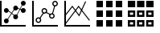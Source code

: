 SplineFontDB: 3.0
FontName: fontsi
FullName: fontsi
FamilyName: fontsi
Weight: Regular
Copyright: Copyright (c) 2015, Squared Infinity Ltd.
UComments: "2015-2-2: Created with FontForge (http://fontforge.org)"
Version: 1.0.0.0 2015
ItalicAngle: 0
UnderlinePosition: 0
UnderlineWidth: 0
Ascent: 819
Descent: 205
InvalidEm: 0
LayerCount: 2
Layer: 0 0 "Back" 1
Layer: 1 0 "Fore" 0
XUID: [1021 593 -257223230 14555]
FSType: 0
OS2Version: 0
OS2_WeightWidthSlopeOnly: 0
OS2_UseTypoMetrics: 1
CreationTime: 1422909148
ModificationTime: 1423006917
PfmFamily: 17
TTFWeight: 400
TTFWidth: 5
LineGap: 92
VLineGap: 92
OS2TypoAscent: 0
OS2TypoAOffset: 1
OS2TypoDescent: 0
OS2TypoDOffset: 1
OS2TypoLinegap: 92
OS2WinAscent: 0
OS2WinAOffset: 1
OS2WinDescent: 0
OS2WinDOffset: 1
HheadAscent: 0
HheadAOffset: 1
HheadDescent: 0
HheadDOffset: 1
OS2CapHeight: 0
OS2XHeight: 0
OS2Vendor: 'PfEd'
MarkAttachClasses: 1
DEI: 91125
LangName: 1033
Encoding: Custom
UnicodeInterp: none
NameList: AGL For New Fonts
DisplaySize: -48
AntiAlias: 1
FitToEm: 1
WinInfo: 0 29 20
BeginPrivate: 0
EndPrivate
BeginChars: 266 5

StartChar: chart_line_1
Encoding: 0 61440 0
Width: 1024
VWidth: 0
Flags: HW
LayerCount: 2
Back
Fore
SplineSet
498.17578125 608.055664062 m 1
 748.543945312 507.499023438 l 1025
494.374023438 598.54296875 m 1
 502.006835938 617.547851562 l 1
 752.403320312 516.984375 l 1
 744.770507812 497.979492188 l 1
 494.374023438 598.54296875 l 1
519.987304688 332.702148438 m 1
 737.997070312 745.784179688 l 1025
527.872070312 327.0703125 m 1
 512 338.333984375 l 1
 730.112304688 751.416015625 l 1
 745.984375 740.15234375 l 1
 527.872070312 327.0703125 l 1
247.603515625 229.380859375 m 1
 497.971679688 607.749023438 l 1025
256.307617188 223.44140625 m 1
 238.796875 235.3203125 l 1
 489.165039062 613.790039062 l 1
 506.674804688 601.912109375 l 1
 256.307617188 223.44140625 l 1
477.900390625 314.577148438 m 1
 256 492.139648438 l 1
 266.546875 512.004882812 l 1
 488.345703125 334.443359375 l 1
 477.900390625 314.577148438 l 1
124.416015625 181.8671875 m 0
 124.416015625 224.282226562 158.80078125 258.666992188 201.215820312 258.666992188 c 0
 243.631835938 258.666992188 278.015625 224.282226562 278.015625 181.8671875 c 0
 278.015625 139.452148438 243.631835938 105.067382812 201.215820312 105.067382812 c 0
 158.80078125 105.067382812 124.416015625 139.452148438 124.416015625 181.8671875 c 0
0 -0.2001953125 m 1
 0 819 l 1
 51.2001953125 819 l 1
 51.2001953125 -0.2001953125 l 1
 0 -0.2001953125 l 1
0 -0.2001953125 m 1
 0 51 l 1
 819.200195312 51 l 1
 819.200195312 -0.2001953125 l 1
 0 -0.2001953125 l 1
123.904296875 521.834960938 m 0
 123.904296875 479.137695312 158.518554688 444.5234375 201.215820312 444.5234375 c 0
 243.915039062 444.5234375 278.528320312 479.137695312 278.528320312 521.834960938 c 0
 278.528320312 564.534179688 243.915039062 599.147460938 201.215820312 599.147460938 c 0
 158.518554688 599.147460938 123.904296875 564.534179688 123.904296875 521.834960938 c 0
124.927734375 521.834960938 m 0
 124.927734375 563.96875 159.083984375 598.123046875 201.215820312 598.123046875 c 0
 243.349609375 598.123046875 277.50390625 563.96875 277.50390625 521.834960938 c 0
 277.50390625 479.703125 243.349609375 445.546875 201.215820312 445.546875 c 0
 159.083984375 445.546875 124.927734375 479.703125 124.927734375 521.834960938 c 0
124.416015625 521.834960938 m 0
 124.416015625 564.250976562 158.80078125 598.634765625 201.215820312 598.634765625 c 0
 243.631835938 598.634765625 278.015625 564.250976562 278.015625 521.834960938 c 0
 278.015625 479.419921875 243.631835938 445.03515625 201.215820312 445.03515625 c 0
 158.80078125 445.03515625 124.416015625 479.419921875 124.416015625 521.834960938 c 0
421.068359375 300.241210938 m 0
 421.068359375 342.657226562 455.453125 377.041992188 497.869140625 377.041992188 c 0
 540.284179688 377.041992188 574.668945312 342.657226562 574.668945312 300.241210938 c 0
 574.668945312 257.826171875 540.284179688 223.44140625 497.869140625 223.44140625 c 0
 455.453125 223.44140625 421.068359375 257.826171875 421.068359375 300.241210938 c 0
421.375976562 598.634765625 m 0
 421.375976562 641.05078125 455.760742188 675.435546875 498.17578125 675.435546875 c 0
 540.591796875 675.435546875 574.975585938 641.05078125 574.975585938 598.634765625 c 0
 574.975585938 556.219726562 540.591796875 521.834960938 498.17578125 521.834960938 c 0
 455.760742188 521.834960938 421.375976562 556.219726562 421.375976562 598.634765625 c 0
665.599609375 507.499023438 m 0
 665.599609375 549.915039062 699.984375 584.298828125 742.400390625 584.298828125 c 0
 784.815429688 584.298828125 819.200195312 549.915039062 819.200195312 507.499023438 c 0
 819.200195312 465.083984375 784.815429688 430.69921875 742.400390625 430.69921875 c 0
 699.984375 430.69921875 665.599609375 465.083984375 665.599609375 507.499023438 c 0
665.599609375 742.200195312 m 0
 665.599609375 784.615234375 699.984375 819 742.400390625 819 c 0
 784.815429688 819 819.200195312 784.615234375 819.200195312 742.200195312 c 0
 819.200195312 699.784179688 784.815429688 665.400390625 742.400390625 665.400390625 c 0
 699.984375 665.400390625 665.599609375 699.784179688 665.599609375 742.200195312 c 0
EndSplineSet
EndChar

StartChar: chart_line_2
Encoding: 1 61441 1
Width: 1024
VWidth: 0
Flags: HW
LayerCount: 2
Back
Fore
SplineSet
388.403320312 584.298828125 m 0
 437.862304688 584.298828125 478.002929688 544.158203125 478.002929688 494.69921875 c 0
 478.002929688 445.240234375 437.862304688 405.099609375 388.403320312 405.099609375 c 0
 338.944335938 405.099609375 298.802734375 445.240234375 298.802734375 494.69921875 c 0
 298.802734375 544.158203125 338.944335938 584.298828125 388.403320312 584.298828125 c 0
388.403320312 443.499023438 m 0
 416.666015625 443.499023438 439.603515625 466.436523438 439.603515625 494.69921875 c 0
 439.603515625 522.961914062 416.666015625 545.899414062 388.403320312 545.899414062 c 0
 360.140625 545.899414062 337.203125 522.961914062 337.203125 494.69921875 c 0
 337.203125 466.436523438 360.140625 443.499023438 388.403320312 443.499023438 c 0
199.16796875 291.639648438 m 0
 248.626953125 291.639648438 288.767578125 251.6015625 288.767578125 202.040039062 c 0
 288.767578125 152.581054688 248.626953125 112.440429688 199.16796875 112.440429688 c 0
 149.708984375 112.440429688 109.568359375 152.581054688 109.568359375 202.040039062 c 0
 109.568359375 251.6015625 149.708984375 291.639648438 199.16796875 291.639648438 c 0
199.16796875 150.83984375 m 0
 227.430664062 150.83984375 250.368164062 173.77734375 250.368164062 202.040039062 c 0
 250.368164062 230.302734375 227.430664062 253.240234375 199.16796875 253.240234375 c 0
 170.905273438 253.240234375 147.967773438 230.302734375 147.967773438 202.040039062 c 0
 147.967773438 173.77734375 170.905273438 150.83984375 199.16796875 150.83984375 c 0
627.506835938 427.626953125 m 0
 676.864257812 427.626953125 717.107421875 387.486328125 717.107421875 338.02734375 c 0
 717.107421875 288.568359375 676.966796875 248.426757812 627.506835938 248.426757812 c 0
 578.047851562 248.426757812 537.907226562 288.568359375 537.907226562 338.02734375 c 0
 537.907226562 387.486328125 578.047851562 427.626953125 627.506835938 427.626953125 c 0
627.506835938 286.827148438 m 0
 655.666992188 286.827148438 678.70703125 309.764648438 678.70703125 338.02734375 c 0
 678.70703125 366.290039062 655.76953125 389.227539062 627.506835938 389.227539062 c 0
 599.245117188 389.227539062 576.307617188 366.290039062 576.307617188 338.02734375 c 0
 576.307617188 309.764648438 599.245117188 286.827148438 627.506835938 286.827148438 c 0
729.599609375 819 m 0
 779.059570312 819 819.200195312 778.859375 819.200195312 729.400390625 c 0
 819.200195312 679.940429688 779.059570312 639.799804688 729.599609375 639.799804688 c 0
 680.140625 639.799804688 640 679.940429688 640 729.400390625 c 0
 640 778.859375 680.140625 819 729.599609375 819 c 0
729.599609375 678.200195312 m 0
 757.862304688 678.200195312 780.799804688 701.137695312 780.799804688 729.400390625 c 0
 780.799804688 757.662109375 757.862304688 780.599609375 729.599609375 780.599609375 c 0
 701.337890625 780.599609375 678.400390625 757.662109375 678.400390625 729.400390625 c 0
 678.400390625 701.137695312 701.337890625 678.200195312 729.599609375 678.200195312 c 0
0 -0.2001953125 m 1
 0 819 l 1
 51.2001953125 819 l 1
 51.2001953125 -0.2001953125 l 1
 0 -0.2001953125 l 1
0 -0.2001953125 m 1
 0 51 l 1
 819.200195312 51 l 1
 819.200195312 -0.2001953125 l 1
 0 -0.2001953125 l 1
306.995117188 338.02734375 m 1
 388.403320312 442.577148438 l 1025
634.444335938 419.763671875 m 1
 702.275390625 658.327148438 l 1
 731.825195312 649.924804688 l 1
 663.993164062 411.361328125 l 1
 634.444335938 419.763671875 l 1
231.841796875 268.176757812 m 1
 346.524414062 445.349609375 l 1
 372.313476562 428.657226562 l 1
 257.630859375 251.483398438 l 1
 231.841796875 268.176757812 l 1
435.333984375 442.84765625 m 1
 449.48046875 470.1171875 l 1
 585.649414062 399.479492188 l 1
 571.502929688 372.208984375 l 1
 435.333984375 442.84765625 l 1
EndSplineSet
EndChar

StartChar: grid_1
Encoding: 43 61696 2
Width: 1001
VWidth: 0
Flags: HW
LayerCount: 2
Back
Fore
SplineSet
0 614.200195312 m 1
 0 819 l 1
 204.799804688 819 l 1
 204.799804688 614.200195312 l 1
 0 614.200195312 l 1
0 307 m 1
 0 511.799804688 l 1
 204.799804688 511.799804688 l 1
 204.799804688 307 l 1
 0 307 l 1
0 -0.2001953125 m 1
 0 204.599609375 l 1
 204.799804688 204.599609375 l 1
 204.799804688 -0.2001953125 l 1
 0 -0.2001953125 l 1
614.400390625 614.200195312 m 1
 614.400390625 819 l 1
 819.200195312 819 l 1
 819.200195312 614.200195312 l 1
 614.400390625 614.200195312 l 1
614.400390625 307 m 1
 614.400390625 511.799804688 l 1
 819.200195312 511.799804688 l 1
 819.200195312 307 l 1
 614.400390625 307 l 1
614.400390625 -0.2001953125 m 1
 614.400390625 204.599609375 l 1
 819.200195312 204.599609375 l 1
 819.200195312 -0.2001953125 l 1
 614.400390625 -0.2001953125 l 1
307.200195312 614.200195312 m 1
 307.200195312 819 l 1
 512 819 l 1
 512 614.200195312 l 1
 307.200195312 614.200195312 l 1
307.200195312 307 m 1
 307.200195312 511.799804688 l 1
 512 511.799804688 l 1
 512 307 l 1
 307.200195312 307 l 1
307.200195312 -0.2001953125 m 1
 307.200195312 204.599609375 l 1
 512 204.599609375 l 1
 512 -0.2001953125 l 1
 307.200195312 -0.2001953125 l 1
EndSplineSet
Validated: 1
EndChar

StartChar: table_1
Encoding: 86 61952 3
Width: 1000
VWidth: 0
Flags: HW
LayerCount: 2
Back
Fore
SplineSet
0 614.200195312 m 1
 0 819 l 1
 235.51953125 819 l 1
 235.51953125 614.200195312 l 1
 0 614.200195312 l 1
583.6796875 614.200195312 m 1
 583.6796875 819 l 1
 819.200195312 819 l 1
 819.200195312 614.200195312 l 1
 583.6796875 614.200195312 l 1
291.83984375 614.200195312 m 1
 291.83984375 819 l 1
 527.360351562 819 l 1
 527.360351562 614.200195312 l 1
 291.83984375 614.200195312 l 1
0 511.799804688 m 1
 235.51953125 511.799804688 l 1
 235.51953125 307 l 1
 0 307 l 1
 0 511.799804688 l 1
168.959960938 373.559570312 m 1
 168.959960938 445.240234375 l 1
 66.5595703125 445.240234375 l 1
 66.5595703125 373.559570312 l 1
 168.959960938 373.559570312 l 1
0 204.599609375 m 1
 235.51953125 204.599609375 l 1
 235.51953125 -0.2001953125 l 1
 0 -0.2001953125 l 1
 0 204.599609375 l 1
168.959960938 66.3603515625 m 1
 168.959960938 138.040039062 l 1
 66.5595703125 138.040039062 l 1
 66.5595703125 66.3603515625 l 1
 168.959960938 66.3603515625 l 1
291.83984375 511.799804688 m 1
 527.360351562 511.799804688 l 1
 527.360351562 307 l 1
 291.83984375 307 l 1
 291.83984375 511.799804688 l 1
460.799804688 373.559570312 m 1
 460.799804688 445.240234375 l 1
 358.400390625 445.240234375 l 1
 358.400390625 373.559570312 l 1
 460.799804688 373.559570312 l 1
583.6796875 511.799804688 m 1
 819.200195312 511.799804688 l 1
 819.200195312 307 l 1
 583.6796875 307 l 1
 583.6796875 511.799804688 l 1
752.639648438 373.559570312 m 1
 752.639648438 445.240234375 l 1
 650.240234375 445.240234375 l 1
 650.240234375 373.559570312 l 1
 752.639648438 373.559570312 l 1
583.6796875 204.599609375 m 1
 819.200195312 204.599609375 l 1
 819.200195312 -0.2001953125 l 1
 583.6796875 -0.2001953125 l 1
 583.6796875 204.599609375 l 1
752.639648438 66.3603515625 m 1
 752.639648438 138.040039062 l 1
 650.240234375 138.040039062 l 1
 650.240234375 66.3603515625 l 1
 752.639648438 66.3603515625 l 1
291.83984375 204.599609375 m 1
 527.360351562 204.599609375 l 1
 527.360351562 -0.2001953125 l 1
 291.83984375 -0.2001953125 l 1
 291.83984375 204.599609375 l 1
460.799804688 66.3603515625 m 1
 460.799804688 138.040039062 l 1
 358.400390625 138.040039062 l 1
 358.400390625 66.3603515625 l 1
 460.799804688 66.3603515625 l 1
EndSplineSet
Validated: 524289
EndChar

StartChar: chart_line_3
Encoding: 2 61442 4
Width: 1024
VWidth: 0
Flags: H
LayerCount: 2
Back
Fore
SplineSet
0 -0.2001953125 m 1
 0 819 l 1
 51.2001953125 819 l 1
 51.2001953125 -0.2001953125 l 1
 0 -0.2001953125 l 1
0 -0.2001953125 m 1
 0 51 l 1
 819.200195312 51 l 1
 819.200195312 -0.2001953125 l 1
 0 -0.2001953125 l 1
474.521484375 321.233398438 m 1
 254.975585938 616.145507812 l 1
 37.68359375 341.508789062 l 1
 13.5166015625 360.657226562 l 1
 255.794921875 666.526367188 l 1
 468.377929688 380.932617188 l 1
 665.599609375 804.766601562 l 1
 693.453125 791.864257812 l 1
 474.521484375 321.233398438 l 1
42.0859375 71.3779296875 m 1
 17.61328125 89.912109375 l 1
 454.65625 666.526367188 l 1
 814.38671875 206.23828125 l 1
 790.220703125 187.396484375 l 1
 454.962890625 616.145507812 l 1
 42.0859375 71.3779296875 l 1
EndSplineSet
Validated: 524293
EndChar
EndChars
EndSplineFont
